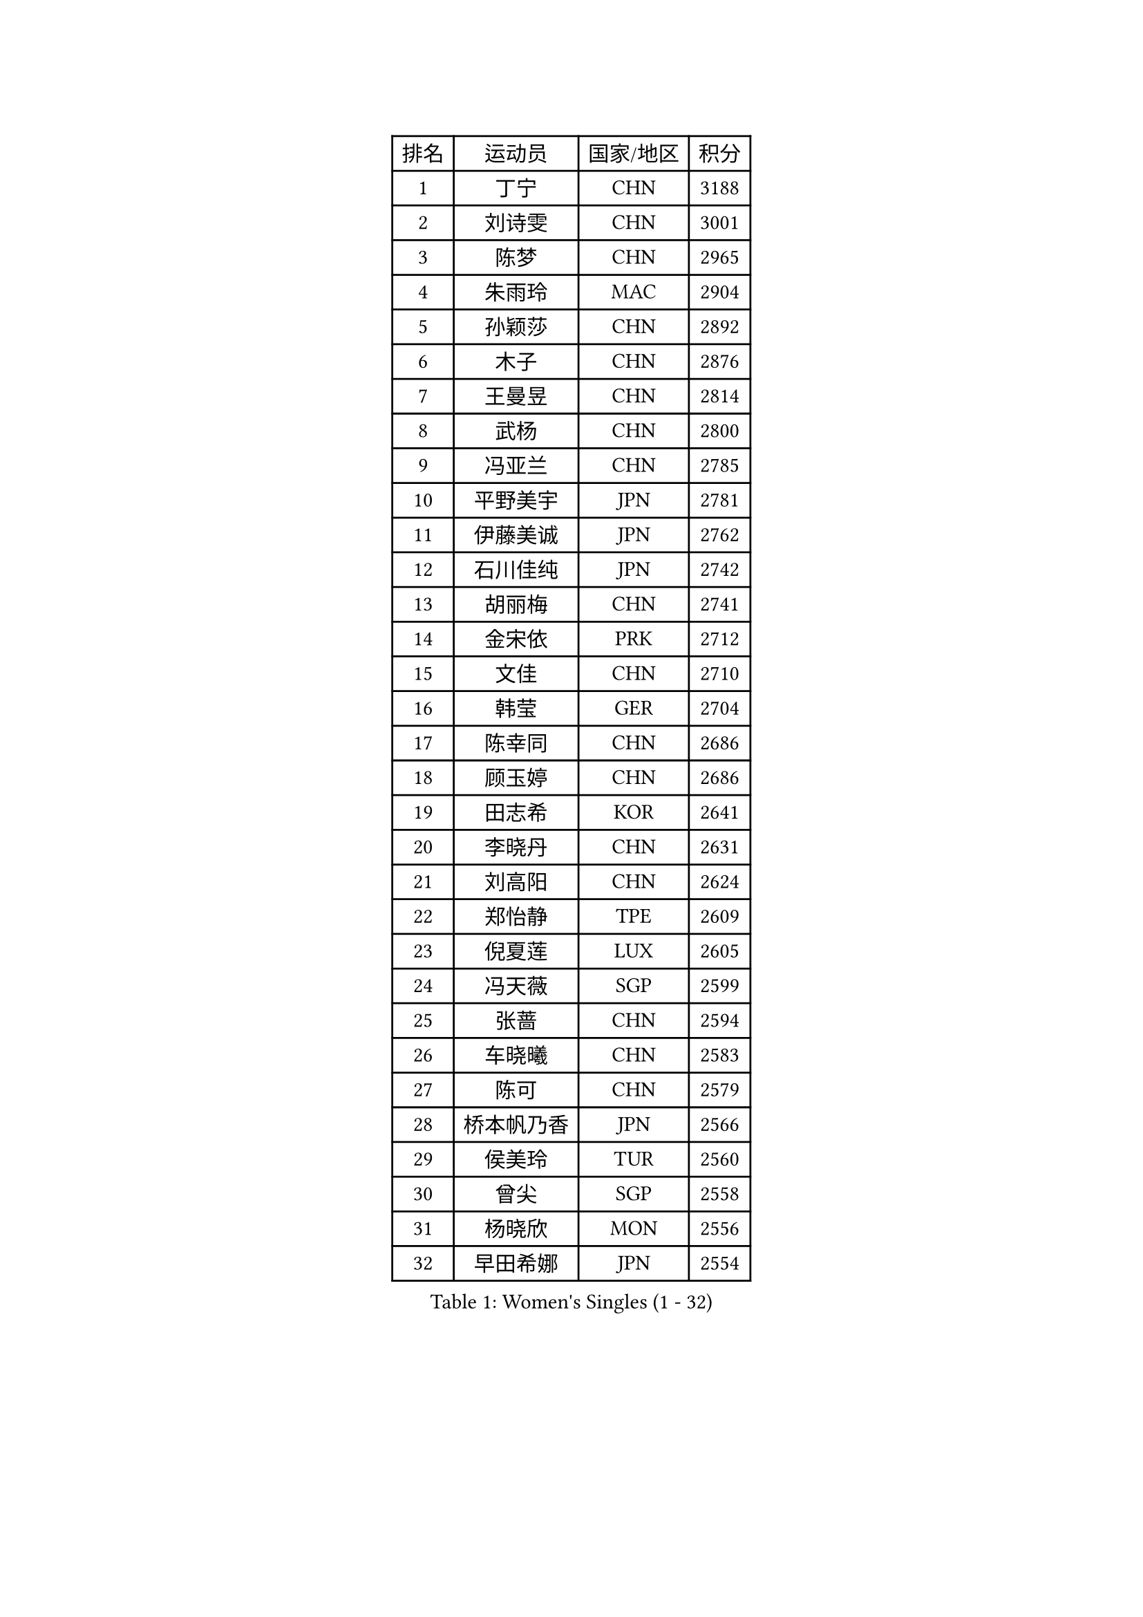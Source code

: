 
#set text(font: ("Courier New", "NSimSun"))
#figure(
  caption: "Women's Singles (1 - 32)",
    table(
      columns: 4,
      [排名], [运动员], [国家/地区], [积分],
      [1], [丁宁], [CHN], [3188],
      [2], [刘诗雯], [CHN], [3001],
      [3], [陈梦], [CHN], [2965],
      [4], [朱雨玲], [MAC], [2904],
      [5], [孙颖莎], [CHN], [2892],
      [6], [木子], [CHN], [2876],
      [7], [王曼昱], [CHN], [2814],
      [8], [武杨], [CHN], [2800],
      [9], [冯亚兰], [CHN], [2785],
      [10], [平野美宇], [JPN], [2781],
      [11], [伊藤美诚], [JPN], [2762],
      [12], [石川佳纯], [JPN], [2742],
      [13], [胡丽梅], [CHN], [2741],
      [14], [金宋依], [PRK], [2712],
      [15], [文佳], [CHN], [2710],
      [16], [韩莹], [GER], [2704],
      [17], [陈幸同], [CHN], [2686],
      [18], [顾玉婷], [CHN], [2686],
      [19], [田志希], [KOR], [2641],
      [20], [李晓丹], [CHN], [2631],
      [21], [刘高阳], [CHN], [2624],
      [22], [郑怡静], [TPE], [2609],
      [23], [倪夏莲], [LUX], [2605],
      [24], [冯天薇], [SGP], [2599],
      [25], [张蔷], [CHN], [2594],
      [26], [车晓曦], [CHN], [2583],
      [27], [陈可], [CHN], [2579],
      [28], [桥本帆乃香], [JPN], [2566],
      [29], [侯美玲], [TUR], [2560],
      [30], [曾尖], [SGP], [2558],
      [31], [杨晓欣], [MON], [2556],
      [32], [早田希娜], [JPN], [2554],
    )
  )#pagebreak()

#set text(font: ("Courier New", "NSimSun"))
#figure(
  caption: "Women's Singles (33 - 64)",
    table(
      columns: 4,
      [排名], [运动员], [国家/地区], [积分],
      [33], [LANG Kristin], [GER], [2550],
      [34], [李倩], [CHN], [2538],
      [35], [金景娥], [KOR], [2537],
      [36], [#text(gray, "石垣优香")], [JPN], [2531],
      [37], [GU Ruochen], [CHN], [2530],
      [38], [傅玉], [POR], [2523],
      [39], [何卓佳], [CHN], [2523],
      [40], [单晓娜], [GER], [2521],
      [41], [安藤南], [JPN], [2519],
      [42], [石洵瑶], [CHN], [2518],
      [43], [加藤美优], [JPN], [2517],
      [44], [森樱], [JPN], [2513],
      [45], [梁夏银], [KOR], [2512],
      [46], [崔孝珠], [KOR], [2511],
      [47], [玛利亚 肖], [ESP], [2511],
      [48], [李洁], [NED], [2508],
      [49], [徐孝元], [KOR], [2507],
      [50], [MONTEIRO DODEAN Daniela], [ROU], [2505],
      [51], [浜本由惟], [JPN], [2503],
      [52], [芝田沙季], [JPN], [2499],
      [53], [伊丽莎白 萨玛拉], [ROU], [2498],
      [54], [姜华珺], [HKG], [2494],
      [55], [李倩], [POL], [2493],
      [56], [李佳燚], [CHN], [2488],
      [57], [佐藤瞳], [JPN], [2483],
      [58], [#text(gray, "沈燕飞")], [ESP], [2478],
      [59], [于梦雨], [SGP], [2476],
      [60], [HUANG Yi-Hua], [TPE], [2470],
      [61], [刘佳], [AUT], [2466],
      [62], [李芬], [SWE], [2466],
      [63], [王艺迪], [CHN], [2452],
      [64], [乔治娜 波塔], [HUN], [2451],
    )
  )#pagebreak()

#set text(font: ("Courier New", "NSimSun"))
#figure(
  caption: "Women's Singles (65 - 96)",
    table(
      columns: 4,
      [排名], [运动员], [国家/地区], [积分],
      [65], [LIU Xi], [CHN], [2449],
      [66], [陈思羽], [TPE], [2448],
      [67], [刘斐], [CHN], [2448],
      [68], [苏萨西尼 萨维塔布特], [THA], [2445],
      [69], [钱天一], [CHN], [2442],
      [70], [萨比亚 温特], [GER], [2439],
      [71], [MAEDA Miyu], [JPN], [2436],
      [72], [SHENG Dandan], [CHN], [2436],
      [73], [帖雅娜], [HKG], [2434],
      [74], [张墨], [CAN], [2431],
      [75], [李佼], [NED], [2425],
      [76], [李皓晴], [HKG], [2423],
      [77], [索菲亚 波尔卡诺娃], [AUT], [2423],
      [78], [李时温], [KOR], [2420],
      [79], [SOO Wai Yam Minnie], [HKG], [2413],
      [80], [MORIZONO Mizuki], [JPN], [2411],
      [81], [LI Chunli], [NZL], [2411],
      [82], [SHIOMI Maki], [JPN], [2410],
      [83], [布里特 伊尔兰德], [NED], [2408],
      [84], [森田美咲], [JPN], [2406],
      [85], [JIA Jun], [CHN], [2400],
      [86], [PARTYKA Natalia], [POL], [2400],
      [87], [ZHOU Yihan], [SGP], [2395],
      [88], [杜凯琹], [HKG], [2395],
      [89], [KIM Youjin], [KOR], [2391],
      [90], [伯纳黛特 斯佐科斯], [ROU], [2384],
      [91], [KATO Kyoka], [JPN], [2382],
      [92], [佩特丽莎 索尔佳], [GER], [2381],
      [93], [BALAZOVA Barbora], [SVK], [2379],
      [94], [SONG Maeum], [KOR], [2377],
      [95], [CHENG Hsien-Tzu], [TPE], [2373],
      [96], [李恩惠], [KOR], [2371],
    )
  )#pagebreak()

#set text(font: ("Courier New", "NSimSun"))
#figure(
  caption: "Women's Singles (97 - 128)",
    table(
      columns: 4,
      [排名], [运动员], [国家/地区], [积分],
      [97], [LIU Xin], [CHN], [2371],
      [98], [#text(gray, "LOVAS Petra")], [HUN], [2370],
      [99], [MATSUZAWA Marina], [JPN], [2370],
      [100], [维多利亚 帕芙洛维奇], [BLR], [2370],
      [101], [蒂娜 梅谢芙], [EGY], [2366],
      [102], [DIACONU Adina], [ROU], [2362],
      [103], [CHOI Moonyoung], [KOR], [2359],
      [104], [长崎美柚], [JPN], [2359],
      [105], [KHETKHUAN Tamolwan], [THA], [2358],
      [106], [LIN Chia-Hui], [TPE], [2357],
      [107], [NOSKOVA Yana], [RUS], [2355],
      [108], [NG Wing Nam], [HKG], [2354],
      [109], [TAN Wenling], [ITA], [2354],
      [110], [张安], [USA], [2354],
      [111], [NING Jing], [AZE], [2344],
      [112], [#text(gray, "ZHENG Jiaqi")], [USA], [2341],
      [113], [笹尾明日香], [JPN], [2340],
      [114], [PESOTSKA Margaryta], [UKR], [2340],
      [115], [EKHOLM Matilda], [SWE], [2338],
      [116], [刘炜珊], [CHN], [2336],
      [117], [木原美悠], [JPN], [2335],
      [118], [TIAN Yuan], [CRO], [2334],
      [119], [阿德里安娜 迪亚兹], [PUR], [2330],
      [120], [KIM Mingyung], [KOR], [2329],
      [121], [YOON Hyobin], [KOR], [2329],
      [122], [HAPONOVA Hanna], [UKR], [2327],
      [123], [KREKINA Svetlana], [RUS], [2324],
      [124], [妮娜 米特兰姆], [GER], [2324],
      [125], [SO Eka], [JPN], [2324],
      [126], [#text(gray, "RI Mi Gyong")], [PRK], [2321],
      [127], [KULIKOVA Olga], [RUS], [2319],
      [128], [PROKHOROVA Yulia], [RUS], [2314],
    )
  )